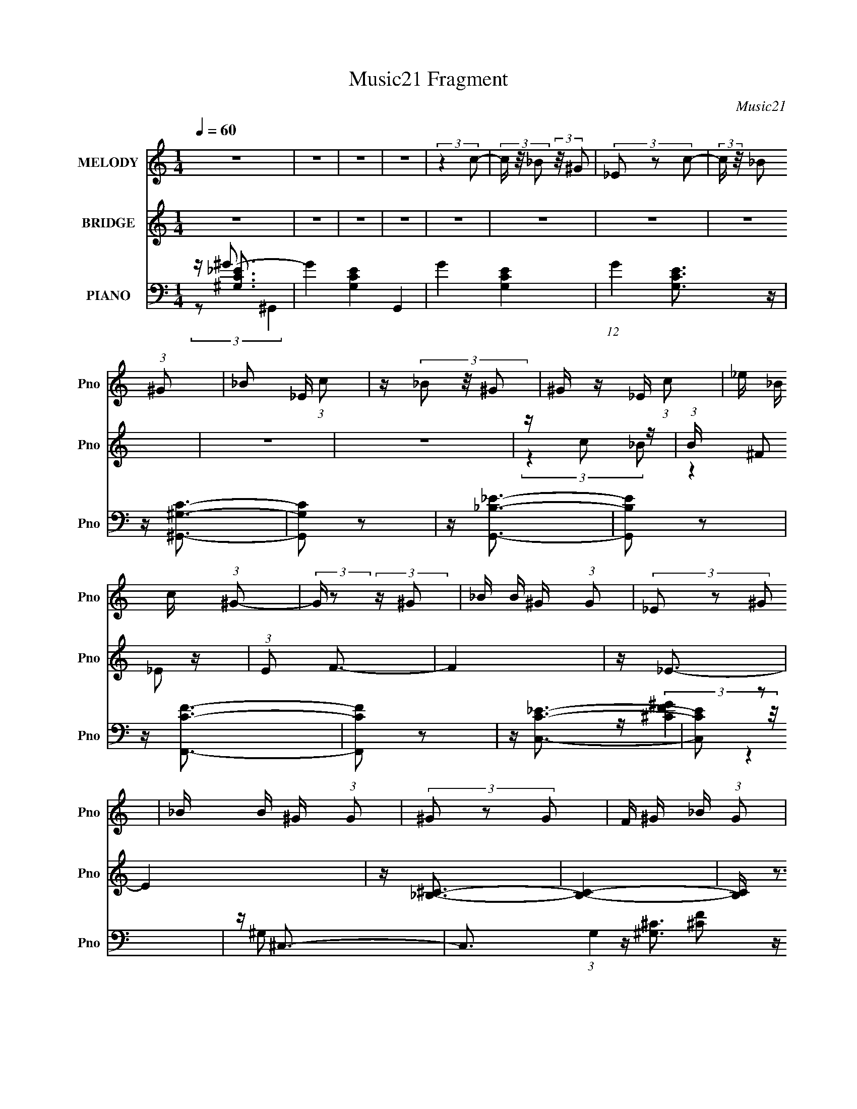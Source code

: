 X:1
T:Music21 Fragment
C:Music21
%%score 1 ( 2 3 4 ) ( 5 6 7 8 )
L:1/16
Q:1/4=60
M:1/4
I:linebreak $
K:none
V:1 treble nm="MELODY" snm="Pno"
V:2 treble nm="BRIDGE" snm="Pno"
V:3 treble 
L:1/4
V:4 treble 
L:1/4
V:5 bass nm="PIANO" snm="Pno"
V:6 bass 
V:7 bass 
L:1/4
V:8 bass 
L:1/4
V:1
 z4 | z4 | z4 | z4 | (3:2:2z4 c2- | (3c z/ _B2 (3:2:2z/ ^G2 | (3_E2 z2 c2- | %7
 (3:2:2c z/ _B2 (3:2:1^G2 | _B2 _E (3:2:1c2 | z (3_B2 z/ ^G2 | ^G z _E (3:2:1c2 | %11
 _e _B c (3:2:1^G2- | (3:2:2G z2 (3:2:2z ^G2 | _B B ^G (3:2:1G2 | (3_E2 z2 ^G2 | _B B ^G (3:2:1G2 | %16
 (3^G2 z2 G2 | F ^G _B (3:2:1G2 | ^c2=c2 | ^G2F z |[Q:1/4=60] (3_E2 z2 c2- | %21
[Q:1/4=60] (3c z/ _B2 (3:2:2z/ ^G2 | (3_E2 z2 c2- | (3:2:2c z/ _B2 (3:2:1^G2 | %24
 _B2 _E[Q:1/4=61] (3:2:1c2 | z (3_B2 z/ ^G2 | ^G z _E (3:2:1c2 | _e _B c (3:2:1^G2- | %28
 (3:2:2G z/ f2 (3:2:1_e2 | z ^G2 (3:2:1F2 | f2_e z | ^G2 G (3:2:1_B2 | c(3^c2 z/ =c2- | %33
 (3c z/ _B2 (3:2:2z/ ^G2 | f2g2 | _e4 |[Q:1/4=62] z ^G_E z | z ^G_E z | z (3_e2 z/ c2 | %39
 _B2 ^G (3:2:1F2 | ^GGF z | z ^GF z | z (3_e2 z/ _B2 | _B z ^G (3:2:1F2 | (3:2:2^G4 F2 | %45
 ^G z _B z |[Q:1/4=62] _E2c z | c2 _B (3:2:1^G2 | (3F2 z2 ^G2 | F ^G2 (3:2:1F2 | f z _e2 | %51
 ^G z _B2 | z ^G_E z | z ^G_E z | z (3_e2 z/ c2 | _B2 ^G (3:2:1F2 | ^GGF z | z ^GF z | %58
 z (3_e2 z/ _B2 |[Q:1/4=61] _B z ^G (3:2:1F2 | f3 z | z ^f2 (3:2:1=f2 | f2_e2 | z2 ^G (3:2:1_B2 | %64
[Q:1/4=61] c ^c =c (3:2:1_B2 | (3:2:2^G4[Q:1/4=62] ^c2 | c _e2 (3:2:1f2 | z (3_B2 z/ B2- | B4 | %69
 z ^G3- | G3 z |[Q:1/4=61] z4 | z4 | z4 | z4 | z4 | z4 | z4 | z4 | z4 | z4 | z4 | z4 | z4 | z4 | %85
 z4 | (3:2:2z4 c2- | (3c z/ _B2 (3:2:2z/ ^G2 | (3_E2 z2 c2- | (3:2:2c z/ _B2 (3:2:1^G2 | %90
 _B2 _E (3:2:1c2 | z (3_B2 z/ ^G2 | ^G z _E (3:2:1c2 | _e _B c (3:2:1^G2- | %94
 (3:2:2G z2 (3:2:2z ^G2 | _B B ^G (3:2:1G2 | (3_E2 z2 ^G2 | _B B ^G (3:2:1G2 | (3^G2 z2 G2 | %99
 F ^G _B (3:2:1G2 | ^c2=c2[Q:1/4=60] | ^G2F z | (3_E2 z2 c2- | (3c z/ _B2 (3:2:2z/ ^G2 | %104
 (3_E2 z2 c2- |[Q:1/4=61] (3:2:2c z/ _B2 (3:2:1^G2 | _B2 _E (3:2:1c2 | z (3_B2 z/ ^G2 | %108
 ^G z _E (3:2:1c2 | _e _B c (3:2:1^G2- | (3:2:2G z/ f2 (3:2:1_e2 | z ^G2 (3:2:1F2 | f2_e z | %113
 ^G2 G (3:2:1_B2 | c(3^c2 z/ =c2- | (3c z/ _B2 (3:2:2z/ ^G2 | f2g2 | _e4 | z ^G_E z | z ^G_E z | %120
 z (3_e2 z/ c2 | _B2 ^G (3:2:1F2 | ^GGF z | z ^GF z | z (3_e2 z/ _B2 | _B z ^G (3:2:1F2 | %126
 (3:2:2^G4 F2 | ^G z _B z | _E2c z | c2 _B (3:2:1^G2 | (3F2 z2 ^G2 | F ^G2 (3:2:1F2 | f z _e2 | %133
 ^G z _B2 |[Q:1/4=62] z ^G_E z | z ^G_E z | z (3_e2 z/ c2 |[Q:1/4=62] _B2 ^G (3:2:1F2 | ^GGF z | %139
 z ^GF z | z (3_e2 z/ _B2 | _B z ^G (3:2:1F2 | f3 z |[Q:1/4=62] z ^f2 (3:2:1=f2 | f2_e2 | %145
 z2 ^G (3:2:1_B2 | c ^c =c (3:2:1_B2 | (3:2:2^G4 ^c2 | c _e2 (3:2:1f2 | z (3_B2 z/ B2- | %150
[Q:1/4=62] (3:2:2B z/ ^G_E z | z ^G_E z | z (3_e2 z/ c2 | _B2 ^G (3:2:1F2 | ^GGF z | z ^GF z | %156
 z (3_e2 z/ _B2 | _B z ^G (3:2:1F2 | (3:2:2^G4 F2 | ^G z _B z | _E2c z | c2 _B (3:2:1^G2 | %162
 (3F2 z2 ^G2 | F ^G2 (3:2:1F2 | f z _e2 | ^G z _B2 | z ^G_E z | z ^G_E z | z (3_e2 z/ c2 | %169
 _B2 ^G (3:2:1F2 | ^GGF z | z ^GF z | z (3_e2 z/ _B2 |[Q:1/4=62] _B z ^G (3:2:1F2 | f3 z | %175
 z ^f2 (3:2:1=f2 | f2_e2 | z2 ^G (3:2:1_B2 | c ^c =c (3:2:1_B2 | (3:2:2^G4 ^c2 | c _e2 (3:2:1f2 | %181
 z (3_B2 z/ B2- | B4 | z ^G3- | G3 z |] %185
V:2
 z4 | z4 | z4 | z4 | z4 | z4 | z4 | z4 | z4 | z4 | z c2 z | (3:2:1B x/3 ^F2 z | (3:2:1E2 F3- | F4 | %14
 z _E3- | E4 | z [_B,^C]3- | [B,C]4- | [B,C] z3 | z4 |[Q:1/4=60] (3:2:2z4 ^G2 |[Q:1/4=60] _e4- | %22
 e3 z | (3:2:2^G2 z4 | (12:7:2e4 z/[Q:1/4=61] (3:2:1G2 | (3:2:2^G2 z4 | e3 z | _e4- | %28
 (3e2 z2 ^G2- | f4- (6:5:1G2 | (3:2:1f2 c (3:2:2G2 z4 | z g2 z | (3:2:2e z/ [_B^c]3 | z [c_e]3 | %34
 z [^cf]3 | z [_B_e]3 |[Q:1/4=62] z4 | z2 (3:2:2_e'2 z | g'2<_e'2- | e'4 | z c'3- | c'4 | z4 | %43
 c'_b^g z | (3:2:2g z/ ^g3- | g4 |[Q:1/4=62] z _e3- | e2 (3:2:2z _e2- | (3:2:2e z/ ^c3- | c_B2 z | %50
 ^c2<_e2 | z [_B_e]2 z | (3:2:2c z/ [^Gc]3- | [Gc] x (3:2:2_e2 z | g2<_e2- | e4- | e2<^g2- | g3 z | %58
 ^g2<=g2- |[Q:1/4=61] g2<_e2 | z f3- | f3 (3:2:1^c2 | (3:2:2f2 z4 | e3 (3:2:1c2 | %64
[Q:1/4=61] z ^c3- | c4-[Q:1/4=62] | c z3 | z4 | z4 | z4 | (3[^g_b]2[^c'=c']2 z/ g- | %71
[Q:1/4=61] (6:5:1[gf]2 f5/3 (3:2:1z | e4- | e2 z [^g_b] | z c' (3:2:2z c'2 | ^g2 z2 | _e'4- | %77
 e'2^g' z | _e'2<_b'2 | ^g'2 z2 | ^g4- | (3g2[_e_b]2 z/ ^g | z _e'3- | e'4 [^c'=c'b] | _b4- | %85
 b3 z | z4 | z4 | z4 | z4 | z4 | z4 | z c2 z | (3:2:1B x/3 ^F2 z | (3:2:1E2 F3- | F4 | z _E3- | %97
 E4 | z [_B,^C]3- | [B,C]4- | [B,C] (6:5:2z2[Q:1/4=60] z2 | z4 | (3:2:2z4 ^G2 | _e4- | e3 z | %105
[Q:1/4=61] (3:2:2^G2 z4 | (12:7:2e4 z/ (3:2:1G2 | (3:2:2^G2 z4 | e3 z | _e4- | (3e2 z2 ^G2- | %111
 f4- (6:5:1G2 | (3:2:1f2 c (3:2:2G2 z4 | z g2 z | (3:2:2e z/ [_B^c]3 | z [c_e]3 | z [^cf]3 | %117
 z [_B_e]3 | z4 | z2 (3:2:2_e'2 z | g'2<_e'2- | e'4 | z c'3- | c'4 | z4 | c'_b^g z | %126
 (3:2:2g z/ ^g3- | g4 | z _e3- | e2 (3:2:2z _e2- | (3:2:2e z/ ^c3- | c_B2 z | ^c2<_e2 | %133
 z [_B_e]2 z |[Q:1/4=62] (3:2:2c z/ [^Gc]3- | [Gc] x (3:2:2_e2 z | g2<_e2- |[Q:1/4=62] e4- | %138
 e2<^g2- | g3 z | ^g2<=g2- | g2<_e2 | z f3- |[Q:1/4=62] f3 (3:2:1^c2 | (3:2:2f2 z4 | e3 (3:2:1c2 | %146
 z ^c3- | c4- | c_e'2 z | (3:2:1[c'c']2 c'5/3 z |[Q:1/4=62] (3:2:2b z2 z2 | z2 (3:2:2_e'2 z | %152
 g'2<_e'2- | e'4 | z c'3- | c'4 | z4 | c'_b^g z | (3:2:2g z/ ^g3- | g4 | z _e3- | e2 (3:2:2z _e2- | %162
 (3:2:2e z/ ^c3- | c_B2 z | ^c2<_e2 | z [_B_e]2 z | (3:2:2c z/ [^Gc]3- | [Gc] x (3:2:2_e2 z | %168
 g2<_e2- | e4- | e2<^g2- | g3 z | ^g2<=g2- |[Q:1/4=62] g2<_e2 | z f3- | f3 (3:2:1^c2 | %176
 (3:2:2f2 z4 | e3 (3:2:1c2 | z ^c3- | c4- | c_e'2 z | (3:2:1[c'c']2 c'5/3 z | (3:2:2b z2 z2 | z4 | %184
 [^g_b]c' (3:2:2z c'2 | ^g2 z2 | (3:2:2_e4 [_Bc]2 | _B2(3:2:2^G2 z | _E3 (3:2:1F/ z | %189
 z _e' z [c'_b] | z (3[^gf]2 z/ _e2 | c(3_B2 z/ ^G2 | _E z2 [^G,C]- | [G,C]4- | [G,C]2 z2 |] %195
V:3
 x | x | x | x | x | x | x | x | x | x | (3:2:2z _B/- | (3:2:2z _E/- | x13/12 | x | x | x | x | x | %18
 x | x | x | x | x | z/4 _e3/4- | x | z/4 _e3/4- | x | x | x | z/ ^c/- x5/12 | x19/12 | %31
 (3:2:2z _e/- | x | x | x | x | x | (3:2:2z f'/ | x | x | x | x | x | (3:2:2z g/- | x | x | x | x | %48
 x | (3:2:2z c/ | x | (3:2:2z ^c/- | x | (3:2:2z f/ | x | x | x | x | x | x | x | x13/12 | %62
 z/4 _e3/4- | x13/12 | x | x | x | x | x | x | (3:2:2c'/ z | z3/4 _e/4- | x | x | (3z/ ^c'/ z/ | %75
 (3:2:2z/ f' | x | (3:2:2z g'/ | x | (3z/ _e'/ z/ | x | x | x | x5/4 | x | x | x | x | x | x | x | %91
 x | (3:2:2z _B/- | (3:2:2z _E/- | x13/12 | x | x | x | x | x | x | x | x | x | x | z/4 _e3/4- | %106
 x | z/4 _e3/4- | x | x | x | z/ ^c/- x5/12 | x19/12 | (3:2:2z _e/- | x | x | x | x | x | %119
 (3:2:2z f'/ | x | x | x | x | x | (3:2:2z g/- | x | x | x | x | x | (3:2:2z c/ | x | %133
 (3:2:2z ^c/- | x | (3:2:2z f/ | x | x | x | x | x | x | x | x13/12 | z/4 _e3/4- | x13/12 | x | x | %148
 (3:2:2z ^c'/- | (3:2:2z _b/- | x | (3:2:2z f'/ | x | x | x | x | x | (3:2:2z g/- | x | x | x | x | %162
 x | (3:2:2z c/ | x | (3:2:2z ^c/- | x | (3:2:2z f/ | x | x | x | x | x | x | x | x13/12 | %176
 z/4 _e3/4- | x13/12 | x | x | (3:2:2z ^c'/- | (3:2:2z _b/- | x | x | (3z/ ^c'/ z/ | (3:2:2z/ f | %186
 x | z3/4 F/4- | x13/12 | (3z/ [f'_e']/ z/ | x | z/4 (3:2:2^G/ z/ | x | x | x |] %195
V:4
 x | x | x | x | x | x | x | x | x | x | x | x | x13/12 | x | x | x | x | x | x | x | x | x | x | %23
 x | x | x | x | x | x | (3:2:2z ^G/- x5/12 | x19/12 | x | x | x | x | x | x | x | x | x | x | x | %42
 x | x | x | x | x | x | x | x | x | x | x | x | x | x | x | x | x | x | x | x13/12 | x | x13/12 | %64
 x | x | x | x | x | x | x | x | x | x | x | x | x | x | x | x | x | x | x | x5/4 | x | x | x | x | %88
 x | x | x | x | x | x | x13/12 | x | x | x | x | x | x | x | x | x | x | x | x | x | x | x | x | %111
 (3:2:2z ^G/- x5/12 | x19/12 | x | x | x | x | x | x | x | x | x | x | x | x | x | x | x | x | x | %130
 x | x | x | x | x | x | x | x | x | x | x | x | x | x13/12 | x | x13/12 | x | x | x | x | x | x | %152
 x | x | x | x | x | x | x | x | x | x | x | x | x | x | x | x | x | x | x | x | x | x | x | %175
 x13/12 | x | x13/12 | x | x | x | x | x | x | x | x | x | x | x13/12 | x | x | x | x | x | x |] %195
V:5
 z ^G3- | G4- [G,CE]4- G,,4 | G4- [G,CE]4- | (12:7:1G4 [G,CE]3 z | z [^G,,^G,C]3- | [G,,G,C]2 z2 | %6
 z [G,,_B,_E]3- | [G,,B,E]2 z2 | z [F,,CF]3- | [F,,CF]2 z2 | z [C,C_E]3- | [C,CE]2 z2 | z ^C,3- | %13
 C,3 (3:2:1G,4 [^CF]2 z | z [C,C_E]3- | [C,CE]2 z2 | z _B,,3- | B,,4 [^G,^CF] | z [^C,^G,^C]3- | %19
 [C,G,C]4- |[Q:1/4=60] [C,G,C]2<^G,,2- |[Q:1/4=60] G,,3 (3:2:1E,4 [C_E]2 z | z G,,3- | %23
 (12:11:1[G,,_B,]4 [_B,E,]/3 (3:2:1E,7/2 | (3:2:1[EF,,-]2 F,,8/3-[Q:1/4=61] | %25
 (12:7:2F,,4 C,2 [F^G]3- | [FG][C,_B,_EG]2 z | z [^G,,^G,C_E^F]3 | z ^C,3- | %29
 (12:7:1[C,^CF]4 [^CFG,]5/3 | z C,3- | C, (3:2:2[F,F^G]4 z/ | z _B,,3 | z [C,C_E] z2 | %34
 z [^C,,^G,^CF]2 z | z [_E,,_EG]2 z |[Q:1/4=62] z ^G,,3- | [G,,C_E]3 G, (3:2:1E,4 | z G,,3- | %39
 (12:7:1[G,,_EG]4 [_EGB,]5/3 | z F,,3- | [F,,F^G]3 C (3:2:1C,4 | z [_E,_EG]2 z | z [^G,,_E]2 z | %44
 z ^C,3- | [C,^CF]2 [^CFG,] (3:2:1G,/ x2/3 |[Q:1/4=62] z (3:2:2[C,C]4 z/ | z [F,F]2 z | z _B,,3- | %49
 [B,,_B,^CF]2 [_B,^CFF,] (6:5:1F,4/5 x/3 | (3:2:1B, x/3 _E,,3- | %51
 (12:7:1[B,,G,-_B,-_E-]8 E,,4- E,, | [G,B,E] (3:2:1[E,^G,,-] ^G,,7/3- | [G,,C_E]3 G, (3:2:1E,4 | %54
 z G,,3- | (12:7:1[G,,_EG]4 [_EGB,]5/3 | z F,,3- | [F,,F^G]3 C (3:2:1C,4 | z [_E,_EG]2 z | %59
[Q:1/4=61] z [^G,,_E]2 z | z ^C,3- | [C,^CF]2 [^CFG,] (3:2:1G,/ x2/3 | z (3:2:2[C,C]4 z/ | %63
 z [F,F]2 z |[Q:1/4=61] z _B,,3- | [B,,_B,^CF]2 [_B,^CFF,] (6:5:1F,4/5[Q:1/4=62] x/3 | %66
 (3:2:1B, x/3 _E,,3- | (12:7:1[B,,G,-_B,-_E-]8 E,,4- E,, | [G,B,E] (3:2:1E, [_E,,_EG_e]3- | %69
 [E,,EGe] z3 | [^CF^C,^G^c]3 z |[Q:1/4=61] z4 | [C_EC,G]4 | z4 | [^G,^C_B,,]4- | [G,CB,,]2 F4 | %76
 z ^G,,3- | [G,,_B,]3 (6:5:1E,2 | (3[^G,^C,,]2 z2 ^C,2- | (3:2:2[^G,^C]2 C,4 (3:2:2F2 z/ | %80
 z [^C^C,^G]3- | [CC,G]2 z2 | [_eG_E]2>_B,2- | [B,_E^G_B-]3 [_B-B] E,4 | [_B,_E,]4- B4- e4- | %85
 [B,E,]2 B2 e4 | z [^G,,^G,C]3- | [G,,G,C]2 z2 | z [G,,_B,_E]3- | [G,,B,E]2 z2 | z [F,,CF]3- | %91
 [F,,CF]2 z2 | z [C,C_E]3- | [C,CE]2 z2 | z ^C,3- | C,3 (3:2:1G,4 [^CF]2 z | z [C,C_E]3- | %97
 [C,CE]2 z2 | z _B,,3- | B,,4 [^G,^CF] | z [^C,^G,^C]3-[Q:1/4=60] | [C,G,C]4- | [C,G,C]2<^G,,2- | %103
 G,,3 (3:2:1E,4 [C_E]2 z | z G,,3- |[Q:1/4=61] (12:11:1[G,,_B,]4 [_B,E,]/3 (3:2:1E,7/2 | %106
 (3:2:1[EF,,-]2 F,,8/3- | (12:7:2F,,4 C,2 [F^G]3- | [FG][C,_B,_EG]2 z | z [^G,,^G,C_E^F]3 | %110
 z ^C,3- | (12:7:1[C,^CF]4 [^CFG,]5/3 | z C,3- | C, (3:2:2[F,F^G]4 z/ | z _B,,3 | z [C,C_E] z2 | %116
 z [^C,,^G,^CF]2 z | z [_E,,_EG]2 z | z ^G,,3- | [G,,C_E]3 G, (3:2:1E,4 | z G,,3- | %121
 (12:7:1[G,,_EG]4 [_EGB,]5/3 | z F,,3- | [F,,F^G]3 C (3:2:1C,4 | z [_E,_EG]2 z | z [^G,,_E]2 z | %126
 z ^C,3- | [C,^CF]2 [^CFG,] (3:2:1G,/ x2/3 | z (3:2:2[C,C]4 z/ | z [F,F]2 z | z _B,,3- | %131
 [B,,_B,^CF]2 [_B,^CFF,] (6:5:1F,4/5 x/3 | (3:2:1B, x/3 _E,,3- | %133
 (12:7:1[B,,G,-_B,-_E-]8 E,,4- E,, |[Q:1/4=62] [G,B,E] (3:2:1[E,^G,,-] ^G,,7/3- | %135
 [G,,C_E]3 G, (3:2:1E,4 | z G,,3- |[Q:1/4=62] (12:7:1[G,,_EG]4 [_EGB,]5/3 | z F,,3- | %139
 [F,,F^G]3 C (3:2:1C,4 | z [_E,_EG]2 z | z [^G,,_E]2 z | z ^C,3- | %143
[Q:1/4=62] [C,^CF]2 [^CFG,] (3:2:1G,/ x2/3 | z (3:2:2[C,C]4 z/ | z [F,F]2 z | z _B,,3- | %147
 [B,,_B,^CF]2 [_B,^CFF,] (6:5:1F,4/5 x/3 | (3:2:1B, x/3 _E,,3- | %149
 (12:7:1[B,,G,-_B,-_E-]8 E,,4- E,, |[Q:1/4=62] [G,B,E] (3:2:1[E,^G,,-] ^G,,7/3- | %151
 [G,,C_E]3 G, (3:2:1E,4 | z G,,3- | (12:7:1[G,,_EG]4 [_EGB,]5/3 | z F,,3- | [F,,F^G]3 C (3:2:1C,4 | %156
 z [_E,_EG]2 z | z [^G,,_E]2 z | z ^C,3- | [C,^CF]2 [^CFG,] (3:2:1G,/ x2/3 | z (3:2:2[C,C]4 z/ | %161
 z [F,F]2 z | z _B,,3- | [B,,_B,^CF]2 [_B,^CFF,] (6:5:1F,4/5 x/3 | (3:2:1B, x/3 _E,,3- | %165
 (12:7:1[B,,G,-_B,-_E-]8 E,,4- E,, | [G,B,E] (3:2:1[E,^G,,-] ^G,,7/3- | [G,,C_E]3 G, (3:2:1E,4 | %168
 z G,,3- | (12:7:1[G,,_EG]4 [_EGB,]5/3 | z F,,3- | [F,,F^G]3 C (3:2:1C,4 | z [_E,_EG]2 z | %173
[Q:1/4=62] z [^G,,_E]2 z | z ^C,3- | [C,^CF]2 [^CFG,] (3:2:1G,/ x2/3 | z (3:2:2[C,C]4 z/ | %177
 z [F,F]2 z | z _B,,3- | [B,,_B,^CF]2 [_B,^CFF,] (6:5:1F,4/5 x/3 | (3:2:1B, x/3 _E,,3- | %181
 (12:7:1[B,,G,-_B,-_E-]8 E,,4- E,, | [G,B,E] (3:2:1E, z3 | z4 | [^CF^C,^G]2 z2 | [C_EC,G] z3 | %186
 [_B,^C_B,,]2 z2 | z _B,3- | [B,^G,,-]3 (3:2:1[^G,,-E]3/2 E3 | %189
 (3:2:1[^G,_B,]2 G,,4- E,4- (3:2:1[C_E]2 [^G_B] | G,,4- E,4- (3:2:2[c_e]2 ^g2 | %191
 (6:5:1[G,,_bc'^g'-]8 E,6 | g'3 e'3 z |] %193
V:6
 z [^G,C_E]3- | x12 | x8 | x19/3 | x4 | x4 | x4 | x4 | x4 | x4 | x4 | x4 | z (3:2:2[^CF^G]4 z/ | %13
 x26/3 | x4 | x4 | z [^G,^C]3 | x5 | x4 | x4 | z (3:2:2[^G,_E]4 z/ | x26/3 | z [_B,_E]2 z | %23
 (3:2:2z4 _E2- x7/3 | z F3 | x7 | x4 | x4 | z (3^G,2 z/ G,2- | (3:2:2z4 ^G,2 | z [_B,_EG]2 z | %31
 z (3C2 z/ C2 | z [_B,^C]2 z | x4 | x4 | z (3_B,2 z/ B,2 | z ^G,3- | (3:2:2z4 ^G,2 x8/3 | %38
 z [_EG]2 z | (3:2:2z4 G,,2 | z C3- | (3:2:2z4 C2 x8/3 | (3:2:2z4 _B,2 | z [^G,C]2 z | %44
 z (3^G,2 z/ G,2- | (3:2:2z4 ^G,2 | z _E2 z | z (3C2 z/ C2 | z [_B,^C]2 z | (3:2:2z4 _B,2- | %50
 z (3[_B,_EG]2 z/ _B,,2- | (3:2:2z4 _E,2- x17/3 | z ^G,3- | (3:2:2z4 ^G,2 x8/3 | z [_EG]2 z | %55
 (3:2:2z4 G,,2 | z C3- | (3:2:2z4 C2 x8/3 | (3:2:2z4 _B,2 | z [^G,C]2 z | z (3^G,2 z/ G,2- | %61
 (3:2:2z4 ^G,2 | z _E2 z | z (3C2 z/ C2 | z [_B,^C]2 z | (3:2:2z4 _B,2- | z (3[_B,_EG]2 z/ _B,,2- | %67
 (3:2:2z4 _E,2- x17/3 | x14/3 | x4 | x4 | x4 | x4 | x4 | F4- | x6 | z [_E^G,C]2 z | %77
 (3z2 C2 z2 x2/3 | [^CF]3 z | x20/3 | x4 | x4 | _B4- | z3 _e- x4 | x12 | x8 | x4 | x4 | x4 | x4 | %90
 x4 | x4 | x4 | x4 | z (3:2:2[^CF^G]4 z/ | x26/3 | x4 | x4 | z [^G,^C]3 | x5 | x4 | x4 | %102
 z (3:2:2[^G,_E]4 z/ | x26/3 | z [_B,_E]2 z | (3:2:2z4 _E2- x7/3 | z F3 | x7 | x4 | x4 | %110
 z (3^G,2 z/ G,2- | (3:2:2z4 ^G,2 | z [_B,_EG]2 z | z (3C2 z/ C2 | z [_B,^C]2 z | x4 | x4 | %117
 z (3_B,2 z/ B,2 | z ^G,3- | (3:2:2z4 ^G,2 x8/3 | z [_EG]2 z | (3:2:2z4 G,,2 | z C3- | %123
 (3:2:2z4 C2 x8/3 | (3:2:2z4 _B,2 | z [^G,C]2 z | z (3^G,2 z/ G,2- | (3:2:2z4 ^G,2 | z _E2 z | %129
 z (3C2 z/ C2 | z [_B,^C]2 z | (3:2:2z4 _B,2- | z (3[_B,_EG]2 z/ _B,,2- | (3:2:2z4 _E,2- x17/3 | %134
 z ^G,3- | (3:2:2z4 ^G,2 x8/3 | z [_EG]2 z | (3:2:2z4 G,,2 | z C3- | (3:2:2z4 C2 x8/3 | %140
 (3:2:2z4 _B,2 | z [^G,C]2 z | z (3^G,2 z/ G,2- | (3:2:2z4 ^G,2 | z _E2 z | z (3C2 z/ C2 | %146
 z [_B,^C]2 z | (3:2:2z4 _B,2- | z (3[_B,_EG]2 z/ _B,,2- | (3:2:2z4 _E,2- x17/3 | z ^G,3- | %151
 (3:2:2z4 ^G,2 x8/3 | z [_EG]2 z | (3:2:2z4 G,,2 | z C3- | (3:2:2z4 C2 x8/3 | (3:2:2z4 _B,2 | %157
 z [^G,C]2 z | z (3^G,2 z/ G,2- | (3:2:2z4 ^G,2 | z _E2 z | z (3C2 z/ C2 | z [_B,^C]2 z | %163
 (3:2:2z4 _B,2- | z (3[_B,_EG]2 z/ _B,,2- | (3:2:2z4 _E,2- x17/3 | z ^G,3- | (3:2:2z4 ^G,2 x8/3 | %168
 z [_EG]2 z | (3:2:2z4 G,,2 | z C3- | (3:2:2z4 C2 x8/3 | (3:2:2z4 _B,2 | z [^G,C]2 z | %174
 z (3^G,2 z/ G,2- | (3:2:2z4 ^G,2 | z _E2 z | z (3C2 z/ C2 | z [_B,^C]2 z | (3:2:2z4 _B,2- | %180
 z (3[_B,_EG]2 z/ _B,,2- | (3:2:2z4 _E,2- x17/3 | x14/3 | x4 | x4 | x4 | x4 | z _E3- | z3 _E,- x3 | %189
 x35/3 | x32/3 | z2 _e'2- x26/3 | x7 |] %193
V:7
 (3:2:2z/ ^G,,- | x3 | x2 | x19/12 | x | x | x | x | x | x | x | x | (3:2:2z ^G,/- | x13/6 | x | %15
 x | x | x5/4 | x | x | (3:2:2z _E,/- | x13/6 | (3:2:2z _E,/- | x19/12 | (3:2:2z C,/- | x7/4 | x | %27
 x | z/4 (3:2:2^C z/8 | x | x | x | x | x | x | x | z/4 C/ z/4 | x5/3 | (3:2:2z _B,/- | x | %40
 z/4 (3:2:2F z/8 | x5/3 | x | (3:2:2z ^G,/ | z/4 ^C/ z/4 | x | (3:2:2z G,/ | x | (3:2:2z F,/- | x | %50
 x | x29/12 | z/4 C/ z/4 | x5/3 | (3:2:2z _B,/- | x | z/4 (3:2:2F z/8 | x5/3 | x | (3:2:2z ^G,/ | %60
 z/4 ^C/ z/4 | x | (3:2:2z G,/ | x | (3:2:2z F,/- | x | x | x29/12 | x7/6 | x | x | x | x | x | x | %75
 x3/2 | (3:2:2z _E,/- | x7/6 | x | x5/3 | x | x | (3_E,,/ z/ _E,/- | x2 | x3 | x2 | x | x | x | x | %90
 x | x | x | x | (3:2:2z ^G,/- | x13/6 | x | x | x | x5/4 | x | x | (3:2:2z _E,/- | x13/6 | %104
 (3:2:2z _E,/- | x19/12 | (3:2:2z C,/- | x7/4 | x | x | z/4 (3:2:2^C z/8 | x | x | x | x | x | x | %117
 x | z/4 C/ z/4 | x5/3 | (3:2:2z _B,/- | x | z/4 (3:2:2F z/8 | x5/3 | x | (3:2:2z ^G,/ | %126
 z/4 ^C/ z/4 | x | (3:2:2z G,/ | x | (3:2:2z F,/- | x | x | x29/12 | z/4 C/ z/4 | x5/3 | %136
 (3:2:2z _B,/- | x | z/4 (3:2:2F z/8 | x5/3 | x | (3:2:2z ^G,/ | z/4 ^C/ z/4 | x | (3:2:2z G,/ | %145
 x | (3:2:2z F,/- | x | x | x29/12 | z/4 C/ z/4 | x5/3 | (3:2:2z _B,/- | x | z/4 (3:2:2F z/8 | %155
 x5/3 | x | (3:2:2z ^G,/ | z/4 ^C/ z/4 | x | (3:2:2z G,/ | x | (3:2:2z F,/- | x | x | x29/12 | %166
 z/4 C/ z/4 | x5/3 | (3:2:2z _B,/- | x | z/4 (3:2:2F z/8 | x5/3 | x | (3:2:2z ^G,/ | z/4 ^C/ z/4 | %175
 x | (3:2:2z G,/ | x | (3:2:2z F,/- | x | x | x29/12 | x7/6 | x | x | x | x | z/4 _E,,/ z/4 | %188
 x7/4 | x35/12 | x8/3 | x19/6 | x7/4 |] %193
V:8
 x | x3 | x2 | x19/12 | x | x | x | x | x | x | x | x | x | x13/6 | x | x | x | x5/4 | x | x | x | %21
 x13/6 | x | x19/12 | x | x7/4 | x | x | x | x | x | x | x | x | x | x | (3:2:2z _E,/- | x5/3 | x | %39
 x | (3:2:2z C,/- | x5/3 | x | x | x | x | x | x | x | x | x | x29/12 | (3:2:2z _E,/- | x5/3 | x | %55
 x | (3:2:2z C,/- | x5/3 | x | x | x | x | x | x | x | x | x | x29/12 | x7/6 | x | x | x | x | x | %74
 x | x3/2 | x | x7/6 | x | x5/3 | x | x | x | x2 | x3 | x2 | x | x | x | x | x | x | x | x | x | %95
 x13/6 | x | x | x | x5/4 | x | x | x | x13/6 | x | x19/12 | x | x7/4 | x | x | x | x | x | x | x | %115
 x | x | x | (3:2:2z _E,/- | x5/3 | x | x | (3:2:2z C,/- | x5/3 | x | x | x | x | x | x | x | x | %132
 x | x29/12 | (3:2:2z _E,/- | x5/3 | x | x | (3:2:2z C,/- | x5/3 | x | x | x | x | x | x | x | x | %148
 x | x29/12 | (3:2:2z _E,/- | x5/3 | x | x | (3:2:2z C,/- | x5/3 | x | x | x | x | x | x | x | x | %164
 x | x29/12 | (3:2:2z _E,/- | x5/3 | x | x | (3:2:2z C,/- | x5/3 | x | x | x | x | x | x | x | x | %180
 x | x29/12 | x7/6 | x | x | x | x | x | x7/4 | x35/12 | x8/3 | x19/6 | x7/4 |] %193
